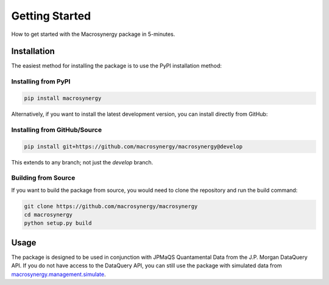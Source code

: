.. _getting_started:

Getting Started
===============

How to get started with the Macrosynergy package in 5-minutes.

Installation
------------

The easiest method for installing the package is to use the PyPI installation method:

Installing from PyPI
~~~~~~~~~~~~~~~~~~~~

.. code-block:: bash

    pip install macrosynergy

Alternatively, if you want to install the latest development version, you can install directly from GitHub:

Installing from GitHub/Source
~~~~~~~~~~~~~~~~~~~~~~~~~~~~~

.. code-block:: bash

    pip install git+https://github.com/macrosynergy/macrosynergy@develop

This extends to any branch; not just the `develop` branch.

Building from Source
~~~~~~~~~~~~~~~~~~~~

If you want to build the package from source, you would need to clone the repository and run the build command:

.. code-block:: bash

    git clone https://github.com/macrosynergy/macrosynergy
    cd macrosynergy
    python setup.py build

Usage
-----

The package is designed to be used in conjunction with JPMaQS Quantamental Data from the 
J.P. Morgan DataQuery API. If you do not have access to the DataQuery API, you can still 
use the package with simulated data from `macrosynergy.management.simulate <../gen_rsts/macrosynergy.management.simulate.html>`_.
